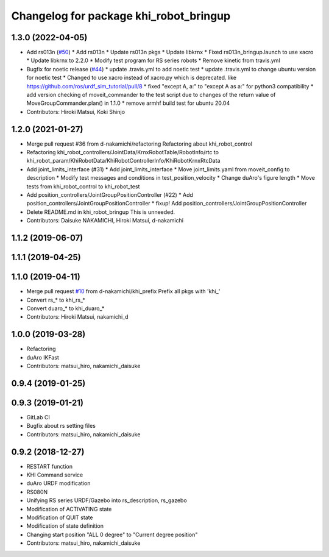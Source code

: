 ^^^^^^^^^^^^^^^^^^^^^^^^^^^^^^^^^^^^^^^
Changelog for package khi_robot_bringup
^^^^^^^^^^^^^^^^^^^^^^^^^^^^^^^^^^^^^^^

1.3.0 (2022-04-05)
------------------
* Add rs013n (`#50 <https://github.com/Kawasaki-Robotics/khi_robot/issues/50>`_)
  * Add rs013n
  * Update rs013n pkgs
  * Update libkrnx
  * Fixed rs013n_bringup.launch to use xacro
  * Update libkrnx to 2.2.0
  * Modify test program for RS series robots
  * Remove kinetic from travis.yml
* Bugfix for noetic release (`#44 <https://github.com/Kawasaki-Robotics/khi_robot/issues/44>`_)
  * update .travis.yml to add noetic test
  * update .travis.yml to change ubuntu version for noetic test
  * Changed to use xacro instead of xacro.py which is deprecated. like https://github.com/ros/urdf_sim_tutorial/pull/8
  * fixed "except A, a:" to "except A as a:" for python3 compatibility
  * add version checking of moveit_commander to the test script due to changes of the return value of MoveGroupCommander.plan() in 1.1.0
  * remove armhf build test for ubuntu 20.04
* Contributors: Hiroki Matsui, Koki Shinjo

1.2.0 (2021-01-27)
------------------
* Merge pull request #36 from d-nakamichi/refactoring
  Refactoring about khi_robot_control
* Refactoring khi_robot_controllers/JointData/KrnxRobotTable/RobotInfo/rtc to khi_robot_param/KhiRobotData/KhiRobotControllerInfo/KhiRobotKrnxRtcData
* Add joint_limits_interface (#31)
  * Add joint_limits_interface
  * Move joint_limits.yaml from moveit_config to description
  * Modify test messages and conditions in test_position_velocity
  * Change duAro's figure length
  * Move tests from khi_robot_control to khi_robot_test
* Add position_controllers/JointGroupPositionController (#22)
  * Add position_controllers/JointGroupPositionController
  * fixup! Add position_controllers/JointGroupPositionController
* Delete README.md in khi_robot_bringup
  This is unneeded.
* Contributors: Daisuke NAKAMICHI, Hiroki Matsui, d-nakamichi

1.1.2 (2019-06-07)
------------------

1.1.1 (2019-04-25)
------------------

1.1.0 (2019-04-11)
------------------
* Merge pull request `#10 <https://github.com/Kawasaki-Robotics/khi_robot/issues/10>`_ from d-nakamichi/khi_prefix
  Prefix all pkgs with 'khi\_'
* Convert rs\_* to khi_rs\_*
* Convert duaro\_* to khi_duaro\_*
* Contributors: Hiroki Matsui, nakamichi_d

1.0.0 (2019-03-28)
------------------
* Refactoring
* duAro IKFast
* Contributors: matsui_hiro, nakamichi_daisuke

0.9.4 (2019-01-25)
------------------

0.9.3 (2019-01-21)
------------------
* GitLab CI
* Bugfix about rs setting files
* Contributors: matsui_hiro, nakamichi_daisuke

0.9.2 (2018-12-27)
------------------
* RESTART function
* KHI Command service
* duAro URDF modification
* RS080N
* Unifying RS series URDF/Gazebo into rs_description, rs_gazebo
* Modification of ACTIVATING state
* Modification of QUIT state
* Modification of state definition
* Changing start position "ALL 0 degree" to "Current degree position"
* Contributors: matsui_hiro, nakamichi_daisuke
